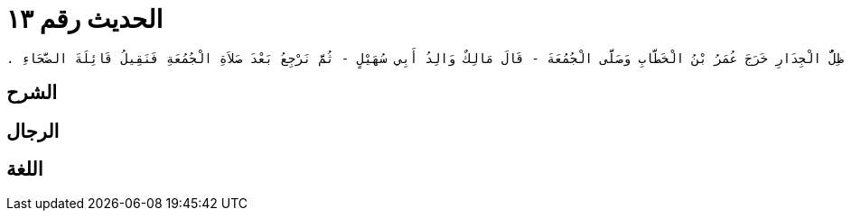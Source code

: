 
= الحديث رقم ١٣

[quote.hadith]
----
حَدَّثَنِي يَحْيَى، عَنْ مَالِكٍ، عَنْ عَمِّهِ أَبِي سُهَيْلِ بْنِ مَالِكٍ، عَنْ أَبِيهِ، أَنَّهُ قَالَ كُنْتُ أَرَى طِنْفِسَةً لِعَقِيلِ بْنِ أَبِي طَالِبٍ يَوْمَ الْجُمُعَةِ تُطْرَحُ إِلَى جِدَارِ الْمَسْجِدِ الْغَرْبِيِّ فَإِذَا غَشِيَ الطِّنْفِسَةَ كُلَّهَا ظِلُّ الْجِدَارِ خَرَجَ عُمَرُ بْنُ الْخَطَّابِ وَصَلَّى الْجُمُعَةَ - قَالَ مَالِكٌ وَالِدُ أَبِي سُهَيْلٍ - ثُمَّ نَرْجِعُ بَعْدَ صَلاَةِ الْجُمُعَةِ فَنَقِيلُ قَائِلَةَ الضَّحَاءِ ‏.‏
----

== الشرح

== الرجال

== اللغة
    